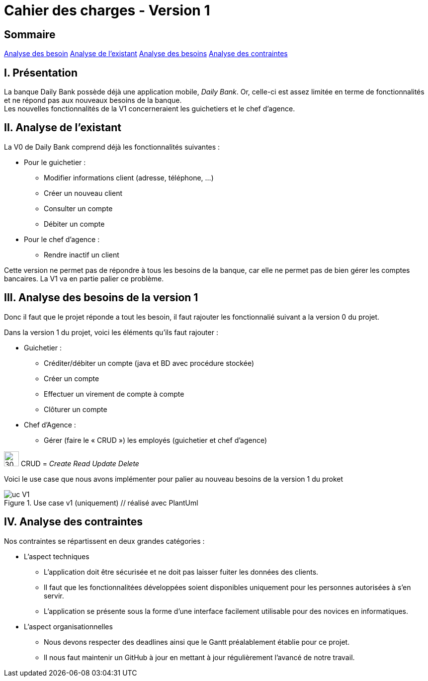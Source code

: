 = Cahier des charges - Version 1

== Sommaire
<<id,Analyse des besoin>>
<<id,Analyse de l'existant>>
<<id,Analyse des besoins>>
<<id,Analyse des contraintes>>

[[id,Analyse des besoins]]
== [red]#I. Présentation#
La banque Daily Bank possède déjà une application mobile, _Daily Bank_. Or, celle-ci est assez limitée en terme de fonctionnalités et ne répond pas aux nouveaux besoins de la banque. +
Les nouvelles fonctionnalités de la V1 concerneraient les guichetiers et le chef d'agence.

[[id,Analyse de l'existant]]
== [red]#II. Analyse de l'existant#

.La V0 de Daily Bank comprend déjà les fonctionnalités suivantes :
* Pour le guichetier :
** Modifier informations client (adresse, téléphone, …)
** Créer un nouveau client
** Consulter un compte
** Débiter un compte
* Pour le chef d'agence :
** Rendre inactif un client

Cette version ne permet pas de répondre à tous les besoins de la banque, car elle ne permet pas de bien gérer les comptes bancaires. La V1 va en partie palier ce problème.

[[id,Analyse des besoins]]
== [red]#III. Analyse des besoins de la version 1#

Donc il faut que le projet réponde a tout les besoin, il faut rajouter les fonctionnalié suivant a la version 0 du projet.

Dans la version 1 du projet, voici les éléments qu'ils faut rajouter : +

* Guichetier :
** Créditer/débiter un compte (java et BD avec procédure stockée)
** Créer un compte
** Effectuer un virement de compte à compte
** Clôturer un compte
* Chef d’Agence :
** Gérer (faire le « CRUD ») les employés (guichetier et chef d’agence)

****
image:icon_warning.png[30,30]
CRUD = __Create Read Update Delete__
****


Voici le use case que nous avons implémenter pour palier au nouveau besoins de la version 1 du proket 

image::uc_V1.png[title="Use case v1 (uniquement) // réalisé avec PlantUml"]

[[id,Analyse des contraintes]]
== [red]#IV. Analyse des contraintes#

Nos contraintes se répartissent en deux grandes catégories : 

* L'aspect techniques
** L'application doit être sécurisée et ne doit pas laisser fuiter les données des clients.
** Il faut que les fonctionnalitées développées soient disponibles uniquement pour les personnes autorisées à s'en servir.
** L'application se présente sous la forme d'une interface facilement utilisable pour des novices en informatiques.

* L'aspect organisationnelles
** Nous devons respecter des deadlines ainsi que le Gantt préalablement établie pour ce projet.
** Il nous faut maintenir un GitHub à jour en mettant à jour régulièrement l'avancé de notre travail.
